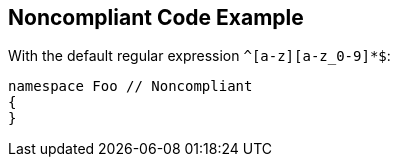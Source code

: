 == Noncompliant Code Example

With the default regular expression ``^[a-z][a-z_0-9]*$``:

----
namespace Foo // Noncompliant
{
}
----
